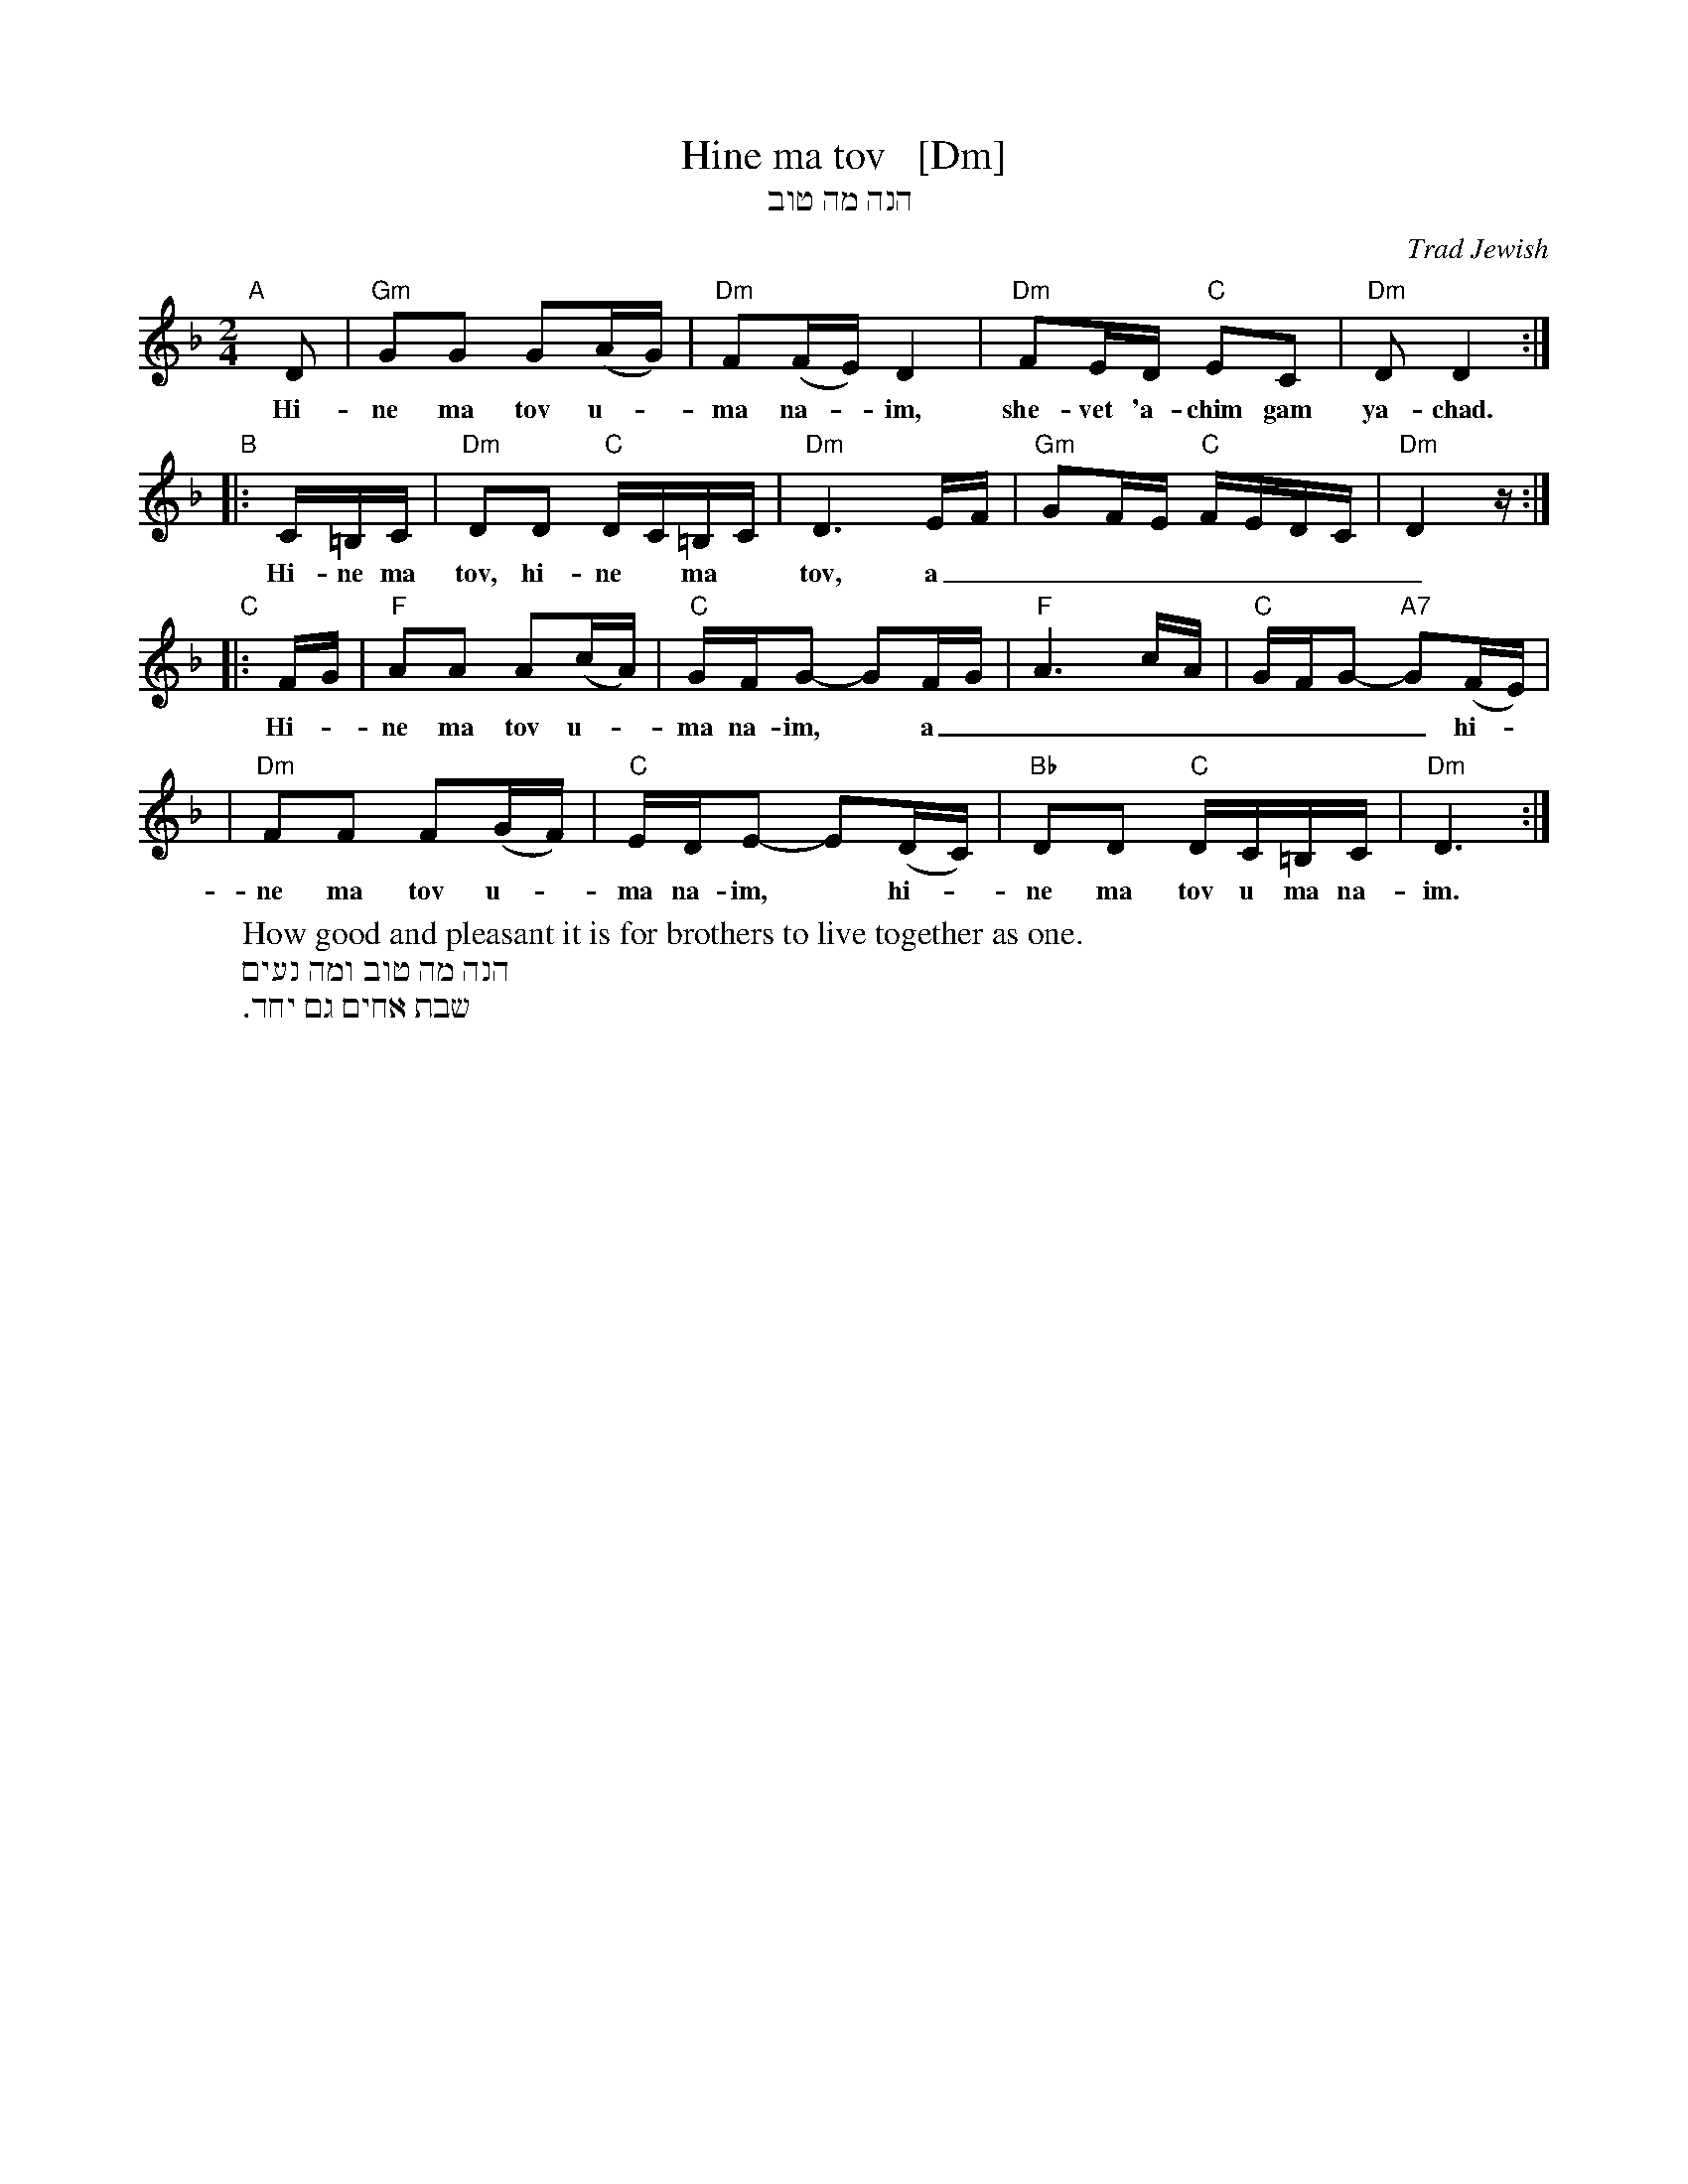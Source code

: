 X: 1
T: Hine ma tov   [Dm]
T: הנה מה טוב
O: Trad Jewish
M: 2/4
L: 1/16
W: How good and pleasant it is for brothers to live together as one.
K: Dm
"A"[|]\
D2 | "Gm"G2G2 G2(AG) | "Dm"F2(FE) D4 | "Dm"F2ED "C"E2C2 | "Dm"D2 D4 :|
w: Hi-ne ma tov u-*ma na-*im, she-vet 'a-chim gam ya-chad.
"B"\
|: C=B,C | "Dm"D2D2 "C"DC=B,C | "Dm"D6 EF | "Gm"G2FE "C"FEDC | "Dm"D4 z :|
w: Hi-ne ma tov, hi-ne* ma* tov, a_________
"C"\
|: FG | "F"A2A2 A2(cA) | "C"GFG2- G2FG | "F"A6 cA | "C"GFG2- "A7"G2(FE) |
w: Hi-*ne ma tov u-*ma na-im,* a________ hi-*
| "Dm"F2F2 F2(GF) | "C"EDE2- E2(DC) | "Bb"D2D2 "C"DC=B,C | "Dm"D6 :|
w: ne ma tov u-*ma na-im,* hi-*ne ma tov u ma na-im.
%
W: הנה מה טוב ומה נעים
W: שבת אחים גם יחד.
